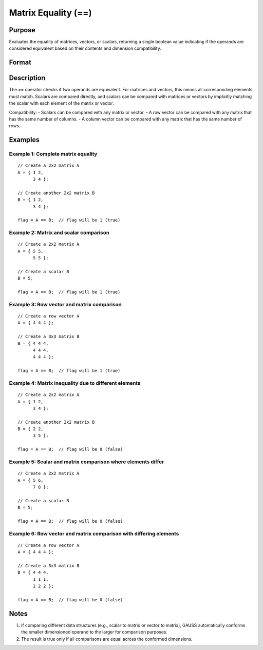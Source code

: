 Matrix Equality (==)
==============================================

Purpose
----------------

Evaluates the equality of matrices, vectors, or scalars, returning a single boolean value indicating if the operands are considered equivalent based on their contents and dimension compatibility.

Format
----------------
.. function:: flag = A == B

    :param A: first matrix, vector, or scalar.
    :type A: NxK matrix or scalar

    :param B: second matrix, vector, or scalar.
    :type B: LxM matrix or scalar

    :return flag: boolean value indicating overall equality.
    
    :rtype flag: scalar (1 for true, 0 for false)

Description
----------------

The `==` operator checks if two operands are equivalent. For matrices and vectors, this means all corresponding elements must match. Scalars are compared directly, and scalars can be compared with matrices or vectors by implicitly matching the scalar with each element of the matrix or vector.

Compatibility:
- Scalars can be compared with any matrix or vector.
- A row vector can be compared with any matrix that has the same number of columns.
- A column vector can be compared with any matrix that has the same number of rows.

Examples
----------------

Example 1: Complete matrix equality
++++++++++++++++++++++++++++++++++++++++

::

    // Create a 2x2 matrix A
    A = { 1 2,
          3 4 };

    // Create another 2x2 matrix B
    B = { 1 2,
          3 4 };

    flag = A == B;  // flag will be 1 (true)

Example 2: Matrix and scalar comparison
++++++++++++++++++++++++++++++++++++++++

::

    // Create a 2x2 matrix A
    A = { 5 5,
          5 5 };

    // Create a scalar B
    B = 5;

    flag = A == B;  // flag will be 1 (true)

Example 3: Row vector and matrix comparison
++++++++++++++++++++++++++++++++++++++++

::

    // Create a row vector A
    A = { 4 4 4 };

    // Create a 3x3 matrix B
    B = { 4 4 4,
          4 4 4,
          4 4 4 };

    flag = A == B;  // flag will be 1 (true)

Example 4: Matrix inequality due to different elements
++++++++++++++++++++++++++++++++++++++++

::

    // Create a 2x2 matrix A
    A = { 1 2,
          3 4 };

    // Create another 2x2 matrix B
    B = { 2 2,
          3 5 };

    flag = A == B;  // flag will be 0 (false)

Example 5: Scalar and matrix comparison where elements differ
++++++++++++++++++++++++++++++++++++++++

::

    // Create a 2x2 matrix A
    A = { 5 6,
          7 8 };

    // Create a scalar B
    B = 5;

    flag = A == B;  // flag will be 0 (false)

Example 6: Row vector and matrix comparison with differing elements
++++++++++++++++++++++++++++++++++++++++

::

    // Create a row vector A
    A = { 4 4 4 };

    // Create a 3x3 matrix B
    B = { 4 4 4,
          1 1 1,
          2 2 2 };

    flag = A == B;  // flag will be 0 (false)

Notes
----------------

1. If comparing different data structures (e.g., scalar to matrix or vector to matrix), GAUSS automatically conforms the smaller dimensioned operand to the larger for comparison purposes.
2. The result is true only if all comparisons are equal across the conformed dimensions.

